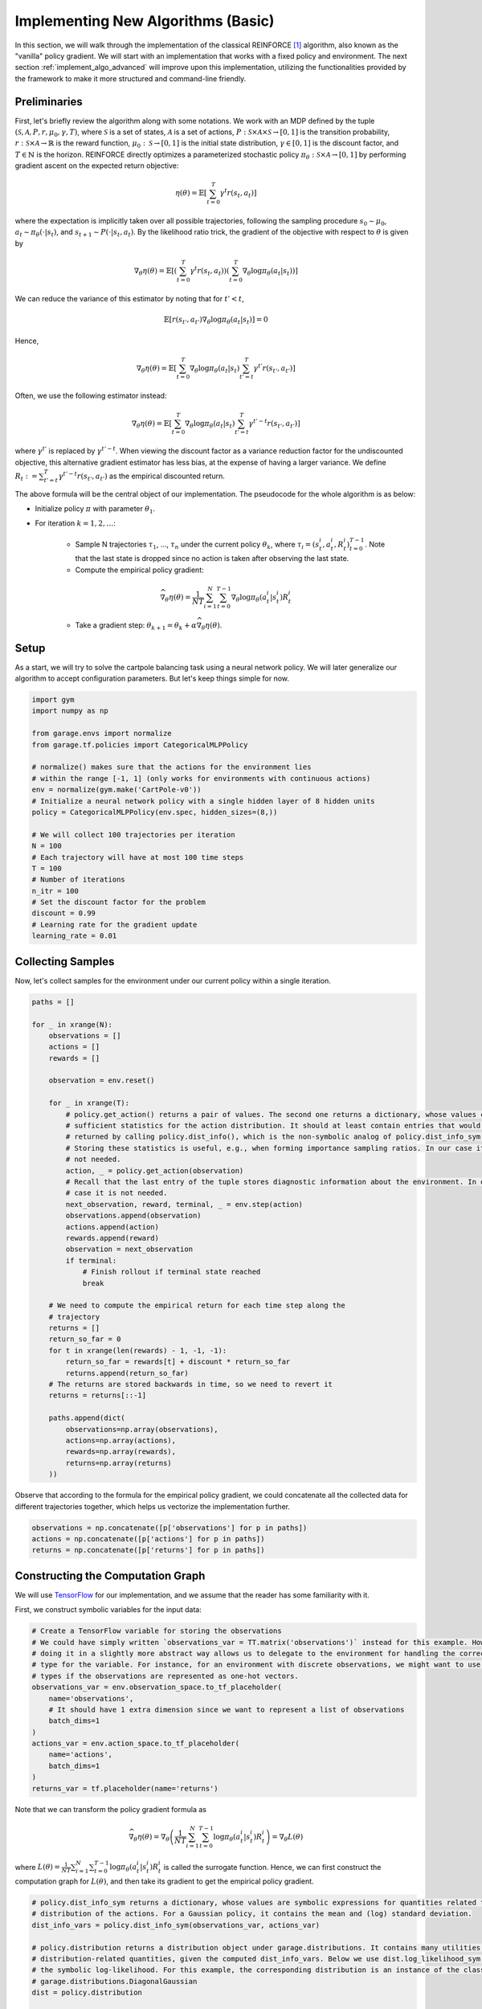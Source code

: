 .. _implement_algo_basic:

===================================
Implementing New Algorithms (Basic)
===================================

In this section, we will walk through the implementation of the classical
REINFORCE [1]_ algorithm, also known as the "vanilla" policy gradient.
We will start with an implementation that works with a fixed policy and
environment. The next section :ref:`implement_algo_advanced` will improve upon this
implementation, utilizing the functionalities provided by the framework to make
it more structured and command-line friendly.

Preliminaries
=============

First, let's briefly review the algorithm along with some notations. We work
with an MDP defined by the tuple :math:`(\mathcal{S}, \mathcal{A}, P, r, \mu_0, \gamma, T)`, where
:math:`\mathcal{S}` is a set of states, :math:`\mathcal{A}` is a set of
actions, :math:`P: \mathcal{S} \times \mathcal{A} \times \mathcal{S} \to [0, 1]`
is the transition probability, :math:`r: \mathcal{S} \times \mathcal{A}
\to \mathbb{R}` is the reward function, :math:`\mu_0: \mathcal{S} \to [0, 1]`
is the initial state distribution, :math:`\gamma \in [0, 1]` is the discount
factor, and :math:`T \in \mathbb{N}` is the horizon. REINFORCE directly
optimizes a parameterized stochastic policy
:math:`\pi_\theta: \mathcal{S} \times \mathcal{A} \to [0, 1]` by performing
gradient ascent on the expected return objective:

.. math::

    \eta(\theta) = \mathbb{E}\left[\sum_{t=0}^T \gamma^t r(s_t, a_t)\right]

where the expectation is implicitly taken over all possible trajectories,
following the sampling procedure :math:`s_0 \sim \mu_0`,
:math:`a_t \sim \pi_\theta(\cdot | s_t)`, and
:math:`s_{t+1} \sim P(\cdot | s_t, a_t)`. By the likelihood ratio trick,
the gradient of the objective with respect to :math:`\theta` is given by

.. math::

    \nabla_\theta \eta(\theta) = \mathbb{E}\left[\left(\sum_{t=0}^T \gamma^t r(s_t, a_t)\right) \left(\sum_{t=0}^T \nabla_\theta \log \pi_\theta(a_t | s_t) \right)\right]

We can reduce the variance of this estimator by noting that for :math:`t' < t`,

.. math::

    \mathbb{E}\left[ r(s_{t'}, a_{t'}) \nabla_\theta \log \pi_\theta(a_t | s_t) \right] = 0

Hence,

.. math::

    \nabla_\theta \eta(\theta) = \mathbb{E}\left[ \sum_{t=0}^T \nabla_\theta \log \pi_\theta(a_t | s_t) \sum_{t'=t}^T \gamma^{t'} r(s_{t'}, a_{t'}) \right]

Often, we use the following estimator instead:

.. math::

    \nabla_\theta \eta(\theta) = \mathbb{E}\left[ \sum_{t=0}^T \nabla_\theta \log \pi_\theta(a_t | s_t) \sum_{t'=t}^T \gamma^{t'-t} r(s_{t'}, a_{t'}) \right]

where :math:`\gamma^{t'}` is replaced by :math:`\gamma^{t'-t}`. When viewing the discount factor as a variance reduction factor for the undiscounted objective, this alternative gradient estimator has less bias, at the expense of having a larger variance. We define :math:`R_t := \sum_{t'=t}^T \gamma^{t'-t} r(s_{t'}, a_{t'})` as the empirical discounted return.

.. We can further reduce the variance by subtracting a baseline :math:`b(s_t)` from the empirical return :math:`\sum_{t'=t}^T \gamma^{t'-t} r(s_{t'}, a_{t'})`:

.. .. math::

    \nabla_\theta \eta(\theta) = \mathbb{E}\left[ \sum_{t=0}^T \nabla_\theta \log \pi_\theta(a_t | s_t) \left(\sum_{t'=t}^T \gamma^{t'-t} r(s_{t'}, a_{t'}) - b(s_{t}) \right) \right]

.. The baseline :math:`b(s_t)` is typically implemented as an estimator of :math:`V^\pi(s_t)`.



The above formula will be the central object of our implementation. The pseudocode for the whole algorithm is as below:

- Initialize policy :math:`\pi` with parameter :math:`\theta_1`.

- For iteration :math:`k = 1, 2, \ldots`:

    - Sample N trajectories :math:`\tau_1`, ..., :math:`\tau_n` under the
      current policy :math:`\theta_k`, where
      :math:`\tau_i = (s_t^i, a_t^i, R_t^i)_{t=0}^{T-1}`. Note that the last
      state is dropped since no action is taken after observing the last state.

    - Compute the empirical policy gradient:

    .. math::
        \widehat{\nabla_\theta \eta(\theta)} = \frac{1}{NT} \sum_{i=1}^N \sum_{t=0}^{T-1} \nabla_\theta \log \pi_\theta(a_t^i | s_t^i) R_t^i

    - Take a gradient step: :math:`\theta_{k+1} = \theta_k + \alpha \widehat{\nabla_\theta \eta(\theta)}`.

Setup
=====

As a start, we will try to solve the cartpole balancing task using a neural
network policy. We will later generalize our algorithm to accept configuration
parameters. But let's keep things simple for now.

.. code-block:: python

    import gym
    import numpy as np

    from garage.envs import normalize
    from garage.tf.policies import CategoricalMLPPolicy

    # normalize() makes sure that the actions for the environment lies
    # within the range [-1, 1] (only works for environments with continuous actions)
    env = normalize(gym.make('CartPole-v0'))
    # Initialize a neural network policy with a single hidden layer of 8 hidden units
    policy = CategoricalMLPPolicy(env.spec, hidden_sizes=(8,))

    # We will collect 100 trajectories per iteration
    N = 100
    # Each trajectory will have at most 100 time steps
    T = 100
    # Number of iterations
    n_itr = 100
    # Set the discount factor for the problem
    discount = 0.99
    # Learning rate for the gradient update
    learning_rate = 0.01


Collecting Samples
==================

Now, let's collect samples for the environment under our current policy within a single
iteration.

.. code-block:: python

    paths = []

    for _ in xrange(N):
        observations = []
        actions = []
        rewards = []

        observation = env.reset()

        for _ in xrange(T):
            # policy.get_action() returns a pair of values. The second one returns a dictionary, whose values contains
            # sufficient statistics for the action distribution. It should at least contain entries that would be
            # returned by calling policy.dist_info(), which is the non-symbolic analog of policy.dist_info_sym().
            # Storing these statistics is useful, e.g., when forming importance sampling ratios. In our case it is
            # not needed.
            action, _ = policy.get_action(observation)
            # Recall that the last entry of the tuple stores diagnostic information about the environment. In our
            # case it is not needed.
            next_observation, reward, terminal, _ = env.step(action)
            observations.append(observation)
            actions.append(action)
            rewards.append(reward)
            observation = next_observation
            if terminal:
                # Finish rollout if terminal state reached
                break

        # We need to compute the empirical return for each time step along the
        # trajectory
        returns = []
        return_so_far = 0
        for t in xrange(len(rewards) - 1, -1, -1):
            return_so_far = rewards[t] + discount * return_so_far
            returns.append(return_so_far)
        # The returns are stored backwards in time, so we need to revert it
        returns = returns[::-1]

        paths.append(dict(
            observations=np.array(observations),
            actions=np.array(actions),
            rewards=np.array(rewards),
            returns=np.array(returns)
        ))

Observe that according to the formula for the empirical policy gradient, we
could concatenate all the collected data for different trajectories together,
which helps us vectorize the implementation further.

.. code-block:: python

    observations = np.concatenate([p['observations'] for p in paths])
    actions = np.concatenate([p['actions'] for p in paths])
    returns = np.concatenate([p['returns'] for p in paths])

Constructing the Computation Graph
==================================

We will use `TensorFlow <https://www.tensorflow.org/>`_ for our
implementation, and we assume that the reader has some familiarity with it.

First, we construct symbolic variables for the input data:

.. code-block:: python

    # Create a TensorFlow variable for storing the observations
    # We could have simply written `observations_var = TT.matrix('observations')` instead for this example. However,
    # doing it in a slightly more abstract way allows us to delegate to the environment for handling the correct data
    # type for the variable. For instance, for an environment with discrete observations, we might want to use integer
    # types if the observations are represented as one-hot vectors.
    observations_var = env.observation_space.to_tf_placeholder(
        name='observations',
        # It should have 1 extra dimension since we want to represent a list of observations
        batch_dims=1
    )
    actions_var = env.action_space.to_tf_placeholder(
        name='actions',
        batch_dims=1
    )
    returns_var = tf.placeholder(name='returns')

Note that we can transform the policy gradient formula as

.. math::

    \widehat{\nabla_\theta \eta(\theta)} = \nabla_\theta \left( \frac{1}{NT} \sum_{i=1}^N \sum_{t=0}^{T-1} \log \pi_\theta(a_t^i | s_t^i) R_t^i \right) = \nabla_\theta L(\theta)

where :math:`L(\theta) = \frac{1}{NT} \sum_{i=1}^N \sum_{t=0}^{T-1} \log \pi_\theta(a_t^i | s_t^i) R_t^i` is called the surrogate function. Hence, we can first construct the computation graph for :math:`L(\theta)`, and then take its gradient to get the empirical policy gradient.

.. code-block:: python

    # policy.dist_info_sym returns a dictionary, whose values are symbolic expressions for quantities related to the
    # distribution of the actions. For a Gaussian policy, it contains the mean and (log) standard deviation.
    dist_info_vars = policy.dist_info_sym(observations_var, actions_var)

    # policy.distribution returns a distribution object under garage.distributions. It contains many utilities for computing
    # distribution-related quantities, given the computed dist_info_vars. Below we use dist.log_likelihood_sym to compute
    # the symbolic log-likelihood. For this example, the corresponding distribution is an instance of the class
    # garage.distributions.DiagonalGaussian
    dist = policy.distribution

    # Note that we negate the objective, since most optimizers assume a
    # minimization problem
    surr = - tf.reduce_mean(dist.log_likelihood_sym(actions_var, dist_info_vars) * returns_var)

    # Get the list of trainable parameters.
    params = policy.get_params(trainable=True)
    grads = tf.gradient(surr, params)

Gradient Update and Diagnostics
===============================

We are almost done! Now, you can use your favorite stochastic optimization algorithm for performing the parameter update. We choose ADAM [2]_ in our implementation:

.. code-block:: python

    f_train = tensor_utils.compile_function(
        inputs=[observations_var, actions_var, returns_var],
        outputs=adam(grads, params, learning_rate=learning_rate),
    )
    f_train(observations, actions, returns)

Since this algorithm is on-policy, we can evaluate its performance by inspecting the collected samples:

.. code-block:: py

    print('Average Return:', np.mean([sum(path['rewards']) for path in paths]))

The complete source code so far is available at :code:`examples/tf/vpg_cartpole.py`.

Additional Tricks
=================

Adding a Baseline
-----------------

The variance of the policy gradient can be further reduced by adding a baseline. The refined formula is given by

.. math::
    \widehat{\nabla_\theta \eta(\theta)} = \frac{1}{NT} \sum_{i=1}^N \sum_{t=0}^{T-1} \nabla_\theta \log \pi_\theta(a_t^i | s_t^i) (R_t^i - b(s_t^i))

We can do this since :math:`\mathbb{E} \left[\nabla_\theta \log \pi_\theta(a_t^i | s_t^i) b(s_t^i)\right] = 0`

The baseline is typically implemented as an estimator of :math:`V^\pi(s)`. In
this case, :math:`R_t^i - b(s_t^i)` is an estimator of
:math:`A^\pi(s_t^i, a_t^i)`. The framework implements a few options for the
baseline. A good balance of computational efficiency and accuracy is achieved
by a linear baseline using state features, available
at :code:`garage/np/baselines/linear_feature_baseline.py`. To use it in our implementation,
the relevant code looks like the following:

.. code-block:: python

    # ... initialization code ...

    from garage.np.baselines import LinearFeatureBaseline
    baseline = LinearFeatureBaseline(env.spec)

    # ... inside the loop for each episode, after the samples are collected

    path = dict(
        observations=np.array(observations),
        actions=np.array(actions),
        rewards=np.array(rewards),
    )

    path_baseline = baseline.predict(path)
    advantages = []
    returns = []
    return_so_far = 0
    for t in xrange(len(rewards) - 1, -1, -1):
        return_so_far = rewards[t] + discount * return_so_far
        returns.append(return_so_far)
        advantage = return_so_far - path_baseline[t]
        advantages.append(advantage)
    # The advantages are stored backwards in time, so we need to revert it
    advantages = np.array(advantages[::-1])
    # And we need to do the same thing for the list of returns
    returns = np.array(returns[::-1])

Normalizing the returns
-----------------------

Currently, the learning rate we set for the algorithm is very susceptible to
reward scaling. We can alleviate this dependency by whitening the advantages
before computing the gradients. In terms of code, this would be:

.. code-block:: py

    advantages = (advantages - np.mean(advantages)) / (np.std(advantages) + 1e-8)

Training the baseline
---------------------

After each iteration, we use the newly collected trajectories to train our baseline:

.. code-block:: py

    baseline.fit(paths)

The reason that this is executed after computing the baselines along the given
trajectories is that in the extreme case, if we only have one trajectory starting
from each state, and if the baseline could fit the data perfectly, then all the
advantages would be zero, giving us no gradient signals at all.

Now, we can train the policy much faster (we need to change the learning rate
accordingly because of the rescaling). The complete source code so far is
available at :code:`examples/tf/vpg_cartpole.py`

.. [1] Williams, Ronald J. "Simple statistical gradient-following algorithms for connectionist reinforcement learning." Machine learning 8.3-4 (1992): 229-256.
.. [2] Kingma, Diederik P., and Jimmy Ba Adam. "A method for stochastic optimization." International Conference on Learning Representation. 2015.
